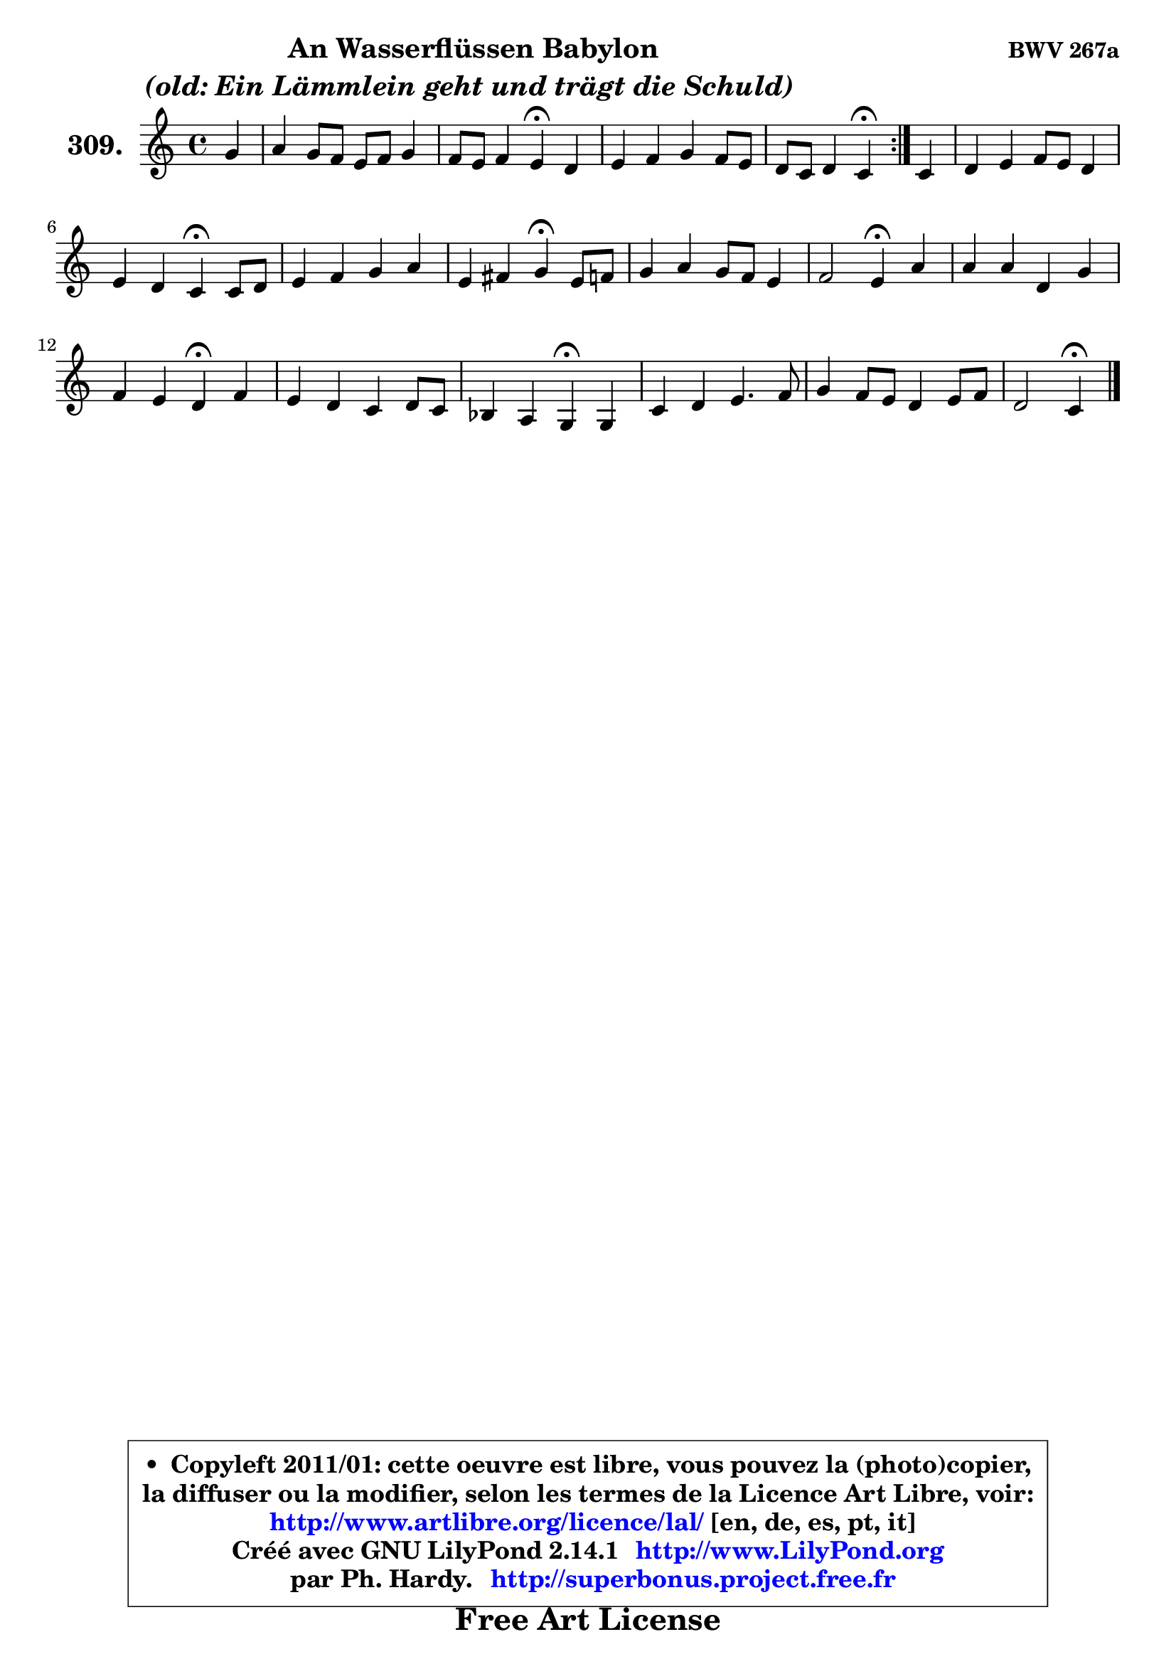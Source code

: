 
\version "2.14.1"

    \paper {
%	system-system-spacing #'padding = #0.1
%	score-system-spacing #'padding = #0.1
%	ragged-bottom = ##f
%	ragged-last-bottom = ##f
	}

    \header {
      opus = \markup { \bold "BWV 267a" }
      piece = \markup { \hspace #9 \fontsize #2 \bold \column \center-align { \line { "An Wasserflüssen Babylon" }
                                  \line { \italic "(old: Ein Lämmlein geht und trägt die Schuld) " }
                              } }
      maintainer = "Ph. Hardy"
      maintainerEmail = "superbonus.project@free.fr"
      lastupdated = "2011/Jul/20"
      tagline = \markup { \fontsize #3 \bold "Free Art License" }
      copyright = \markup { \fontsize #3  \bold   \override #'(box-padding .  1.0) \override #'(baseline-skip . 2.9) \box \column { \center-align { \fontsize #-2 \line { • \hspace #0.5 Copyleft 2011/01: cette oeuvre est libre, vous pouvez la (photo)copier, } \line { \fontsize #-2 \line {la diffuser ou la modifier, selon les termes de la Licence Art Libre, voir: } } \line { \fontsize #-2 \with-url #"http://www.artlibre.org/licence/lal/" \line { \fontsize #1 \hspace #1.0 \with-color #blue http://www.artlibre.org/licence/lal/ [en, de, es, pt, it] } } \line { \fontsize #-2 \line { Créé avec GNU LilyPond 2.14.1 \with-url #"http://www.LilyPond.org" \line { \with-color #blue \fontsize #1 \hspace #1.0 \with-color #blue http://www.LilyPond.org } } } \line { \hspace #1.0 \fontsize #-2 \line {par Ph. Hardy. } \line { \fontsize #-2 \with-url #"http://superbonus.project.free.fr" \line { \fontsize #1 \hspace #1.0 \with-color #blue http://superbonus.project.free.fr } } } } } }

	  }

  guidemidi = {
	\repeat volta 2 {
        r4 |
        R1 |
        r2 \tempo 4 = 30 r4 \tempo 4 = 78 r4 |
        R1 |
        r2 \tempo 4 = 30 r4 \tempo 4 = 78 } %fin du repeat
        r4 |
        R1 |
        r2 \tempo 4 = 30 r4 \tempo 4 = 78 r4 |
        R1 |
        r2 \tempo 4 = 30 r4 \tempo 4 = 78 r4 |
        R1 |
        r2 \tempo 4 = 30 r4 \tempo 4 = 78 r4 |
        R1 |
        r2 \tempo 4 = 30 r4 \tempo 4 = 78 r4 |
        R1 |
        r2 \tempo 4 = 30 r4 \tempo 4 = 78 r4 |
        R1 |
        R1 |
        r2 \tempo 4 = 30 r4 
	}

  upper = {
\displayLilyMusic \transpose aes c {
	\time 4/4
	\key aes \major
	\clef treble
	\partial 4
	\voiceOne
	<< { 
	% SOPRANO
	\set Voice.midiInstrument = "acoustic grand"
	\relative c'' {
	\repeat volta 2 {
        es4 |
        f4 es8 des c des es4 |
        des8 c des4 c\fermata bes |
        c4 des es des8 c |
        bes8 aes bes4 aes\fermata } %fin du repeat
        aes4 |
        bes4 c des8 c bes4 |
        c4 bes aes\fermata aes8 bes |
        c4 des es f |
        c4 d es\fermata c8 des |
        es4 f es8 des c4 |
        des2 c4\fermata f |
        f4 f bes, es |
        des4 c bes\fermata des |
        c4 bes aes bes8 aes |
        ges4 f es\fermata es |
        aes4 bes c4. des8 |
        es4 des8 c bes4 c8 des |
        bes2 aes4\fermata 
        \bar "|."
	} % fin de relative
	}

%	\context Voice="1" { \voiceTwo 
%	% ALTO
%	\set Voice.midiInstrument = "acoustic grand"
%	\relative c'' {
%	\repeat volta 2 {
%        aes4 |
%        aes4 g aes g |
%        f8 aes8 aes g aes4 bes |
%        aes4 aes aes aes |
%        aes4 g es } %fin du repeat
%        es4 |
%        es8 f g4 f f8 es |
%        es4 des c f |
%        es4 f ges f8 g |
%        aes8 g aes bes g4 es |
%        aes4 aes bes c |
%        c8 a bes4 a c |
%        bes4 f8 des es f ges4 |
%        f4 es des bes' |
%        es,8 f ges4 f8 es f4 |
%	f8 es es d es4 es8 des |
%        c8 bes aes g aes4 aes' |
%        g4 aes aes2 |
%	aes4 g4 es 
%        \bar "|."
%	} % fin de relative
%	\oneVoice
%	} >>
 >>
}
	}

    lower = {
\transpose aes c {
	\time 4/4
	\key aes \major
	\clef bass
	\partial 4
	\voiceOne
	<< { 
	% TENOR
	\set Voice.midiInstrument = "acoustic grand"
	\relative c' {
	\repeat volta 2 {
        c4 |
        des8 c bes4 f' bes,8 c |
        des8 f es4 es es |
        es4 aes,8 bes c aes f'4 |
        bes,8 c des4 c } %fin du repeat
        c4 |
        bes4 es aes, bes |
	bes8 aes aes g aes4 aes |
        aes4 aes aes aes |
        aes8 bes16 c bes4 bes aes |
        aes8 es' des c bes4 f' |
        f2 f4 f8 es |
        des8 c bes4 ~ bes8 a bes c |
        a8 bes4 a8 bes4 f8 g |
        aes4 es'8 des ces4 bes |
        bes4 aes g! g |
        aes4 es' es f |
        es2 f8 es des4 |
        es8 f es des c4 
        \bar "|."
	} % fin de relative
	}
	\context Voice="1" { \voiceTwo 
	% BASS
	\set Voice.midiInstrument = "acoustic grand"
	\relative c' {
	\repeat volta 2 {
        aes4 |
        des,4 es f g8 aes |
        bes4 es, aes\fermata g |
        aes8 g f4 c des |
        es2 aes,4\fermata } %fin du repeat
        aes'4 |
        g4 f8 es f4 g |
        aes4 es aes, des |
        aes'8 ges f es des c des es |
        f4 bes, es\fermata aes8 bes |
        c4 des g, a |
        bes4 bes, f'\fermata a, |
        bes8 c des bes ges'4 f8 es |
        f4 f, bes\fermata bes |
        c8 d es2 d!4 |
        es4 bes es\fermata c |
        f4 es aes8 g f4 |
        c8 bes aes4 des8 c bes4 |
        es8 des es4 aes,\fermata 
        \bar "|."
	} % fin de relative
	\oneVoice
	} >>
}
	}


    \score { 

	\new PianoStaff <<
	\set PianoStaff.instrumentName = \markup { \bold \huge "309." }
	\new Staff = "upper" \upper
%	\new Staff = "lower" \lower
	>>

    \layout {
%	ragged-last = ##f
	   }

         } % fin de score

  \score {
\unfoldRepeats { << \guidemidi \upper >> }
    \midi {
    \context {
     \Staff
      \remove "Staff_performer"
               }

     \context {
      \Voice
       \consists "Staff_performer"
                }

     \context { 
      \Score
      tempoWholesPerMinute = #(ly:make-moment 78 4)
		}
	    }
	}



